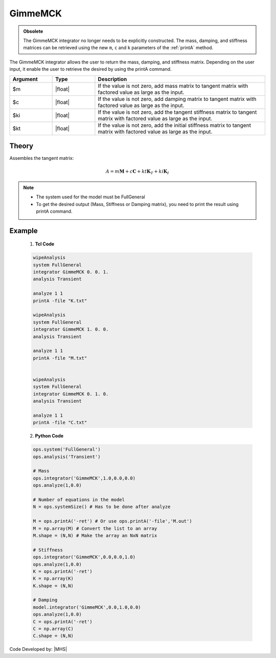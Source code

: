 .. _gimmeMCK:

GimmeMCK
^^^^^^^^

.. admonition:: Obsolete 
  
   The GimmeMCK integrator no longer needs to be explicitly constructed. 
   The mass, damping, and stiffness matrices can be retrieved using the new ``m``, ``c`` and ``k`` parameters of the :ref:`printA` method.


The GimmeMCK integrator allows the user to return the mass, damping, and stiffness matrix. 
Depending on the user input, it enable the user to retrieve the desired by using the printA command.


.. function:: integrator GimmeMCK $m $c $k $ki

.. list-table:: 
   :widths: 10 10 40
   :header-rows: 1

   * - Argument
     - Type
     - Description
   * - $m
     - |float|
     - If the value is not zero, add mass matrix to tangent matrix with factored value as large as the input.
   * - $c
     - |float|
     - If the value is not zero, add damping matrix to tangent matrix  with factored value as large as the input.
   * - $ki
     - |float| 
     - If the value is not zero, add the tangent stiffness matrix to tangent matrix  with factored value as large as the input.
   * - $kt 
     - |float| 
     - If the value is not zero, add the initial stiffness matrix to tangent matrix  with factored value as large as the input.


Theory
------

Assembles the tangent matrix:

.. math::
   
   A = m \boldsymbol{M} + c \boldsymbol{C} + kt \boldsymbol{K}_T + ki \boldsymbol{K}_I

.. note::

  * The system used for the model must be FullGeneral
  * To get the desired output (Mass, Stiffness or Damping matrix), you need to print the result using printA command.
  

Example
-------


   1. **Tcl Code**

   .. code-block:: tcl

      wipeAnalysis
      system FullGeneral
      integrator GimmeMCK 0. 0. 1.
      analysis Transient

      analyze 1 1
      printA -file "K.txt"

      wipeAnalysis
      system FullGeneral
      integrator GimmeMCK 1. 0. 0.
      analysis Transient

      analyze 1 1
      printA -file "M.txt"


      wipeAnalysis
      system FullGeneral
      integrator GimmeMCK 0. 1. 0.
      analysis Transient

      analyze 1 1
      printA -file "C.txt"


   2. **Python Code**

   .. code-block:: python

      ops.system('FullGeneral')
      ops.analysis('Transient')

      # Mass
      ops.integrator('GimmeMCK',1.0,0.0,0.0)
      ops.analyze(1,0.0)
      
      # Number of equations in the model
      N = ops.systemSize() # Has to be done after analyze
      
      M = ops.printA('-ret') # Or use ops.printA('-file','M.out')
      M = np.array(M) # Convert the list to an array
      M.shape = (N,N) # Make the array an NxN matrix

      # Stiffness
      ops.integrator('GimmeMCK',0.0,0.0,1.0)
      ops.analyze(1,0.0)
      K = ops.printA('-ret')
      K = np.array(K)
      K.shape = (N,N)

      # Damping
      model.integrator('GimmeMCK',0.0,1.0,0.0)
      ops.analyze(1,0.0)
      C = ops.printA('-ret')
      C = np.array(C)
      C.shape = (N,N)


Code Developed by: |MHS|
